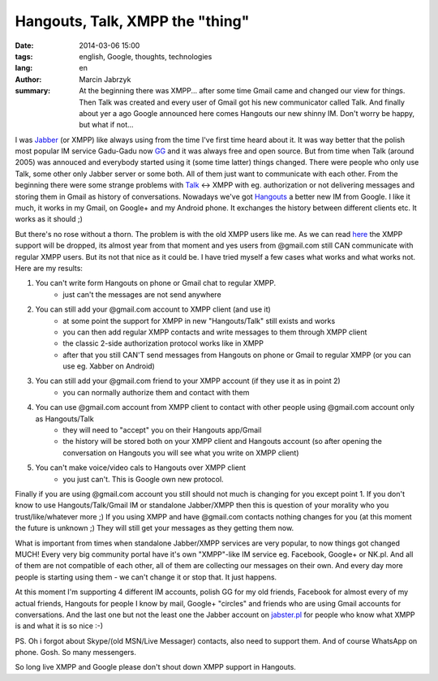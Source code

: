 Hangouts, Talk, XMPP the "thing"
###############################################
:date: 2014-03-06 15:00
:tags: english, Google, thoughts, technologies
:lang: en
:author: Marcin Jabrzyk
:summary: At the beginning there was XMPP... after some time Gmail came and changed our view for things. Then Talk was created and every user of Gmail got his new communicator called Talk. And finally about yer a ago Google announced here comes Hangouts our new shinny IM. Don't worry be happy, but what if not...

I was Jabber_ (or XMPP) like always using from the time I've first time heard about it. It was way better that the polish most popular IM service Gadu-Gadu now GG_ and it was always free and open source.
But from time when Talk (around 2005) was annouced and everybody started using it (some time latter) things changed. There were people who only use Talk, some other only Jabber server or some both. All of them just want to communicate with each other. From the beginning there were some strange problems with Talk_ <-> XMPP with eg. authorization or not delivering messages and storing them in Gmail as history of conversations.
Nowadays we've got Hangouts_ a better new IM from Google. I like it much, it works in my Gmail, on Google+ and my Android phone. It exchanges the history between different clients etc. It works as it should ;)

But there's no rose without a thorn. The problem is with the old XMPP users like me. As we can read here_ the XMPP support will be dropped, its almost year from that moment and yes users from @gmail.com still CAN communicate with regular XMPP users.
But its not that nice as it could be. I have tried myself a few cases what works and what works not. Here are my results:

1) You can't write form Hangouts on phone or Gmail chat to regular XMPP.
    - just can't the messages are not send anywhere

2) You can still add your @gmail.com account to XMPP client (and use it)
    - at some point the support for XMPP in new "Hangouts/Talk" still exists and works
    - you can then add regular XMPP contacts and write messages to them through XMPP client
    - the classic 2-side authorization protocol works like in XMPP
    - after that you still CAN'T send messages from Hangouts on phone or Gmail to regular XMPP (or you can use eg. Xabber on Android)

3) You can still add your @gmail.com friend to your XMPP account (if they use it as in point 2)
    - you can normally authorize them and contact with them

4) You can use @gmail.com account from XMPP client to contact with other people using @gmail.com account only as Hangouts/Talk
    - they will need to "accept" you on their Hangouts app/Gmail
    - the history will be stored both on your XMPP client and Hangouts account (so after opening the conversation on Hangouts you will see what you write on XMPP client)

5) You can't make voice/video cals to Hangouts over XMPP client
    - you just can't. This is Google own new protocol.

Finally if you are using @gmail.com account you still should not much is changing for you except point 1.
If you don't know to use Hangouts/Talk/Gmail IM or standalone Jabber/XMPP then this is question of your morality who you trust/like/whatever more ;)
If you using XMPP and have @gmail.com contacts nothing changes for you (at this moment the future is unknown ;) They will still get your messages as they getting them now.

What is important from times when standalone Jabber/XMPP services are very popular, to now things got changed MUCH! Every very big community portal have it's own "XMPP"-like IM service eg. Facebook, Google+ or NK.pl. And all of them are not compatible of each other, all of them are collecting our messages on their own. And every day more people is starting using them - we can't change it or stop that. It just happens.

At this moment I'm supporting 4 different IM accounts, polish GG for my old friends, Facebook for almost every of my actual friends, Hangouts for people I know by mail, Google+ "circles" and friends who are using Gmail accounts for conversations. And the last one but not the least one the Jabber account on jabster.pl_ for people who know what XMPP is and what it is so nice :-)

PS. Oh i forgot about Skype/(old MSN/Live Messager) contacts, also need to support them. And of course WhatsApp on phone. Gosh. So many messengers.

So long live XMPP and Google please don't shout down XMPP support in Hangouts.

.. _Jabber: http://en.wikipedia.org/wiki/XMPP
.. _GG: http://www.gadu-gadu.pl/
.. _Talk: http://en.wikipedia.org/wiki/Google_Talk
.. _Hangouts : http://en.wikipedia.org/wiki/Google%2B_Hangouts
.. _here: http://windowspbx.blogspot.com/2013/05/hangouts-wont-hangout-with-other.html
.. _jabster.pl: http://www.jabbim.pl/

